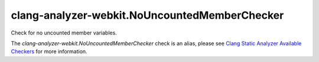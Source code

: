 .. title:: clang-tidy - clang-analyzer-webkit.NoUncountedMemberChecker
.. meta::
   :http-equiv=refresh: 5;URL=https://clang.llvm.org/docs/analyzer/checkers.html#webkit-nouncountedmemberchecker

clang-analyzer-webkit.NoUncountedMemberChecker
==============================================

Check for no uncounted member variables.

The `clang-analyzer-webkit.NoUncountedMemberChecker` check is an alias, please see
`Clang Static Analyzer Available Checkers
<https://clang.llvm.org/docs/analyzer/checkers.html#webkit-nouncountedmemberchecker>`_
for more information.
